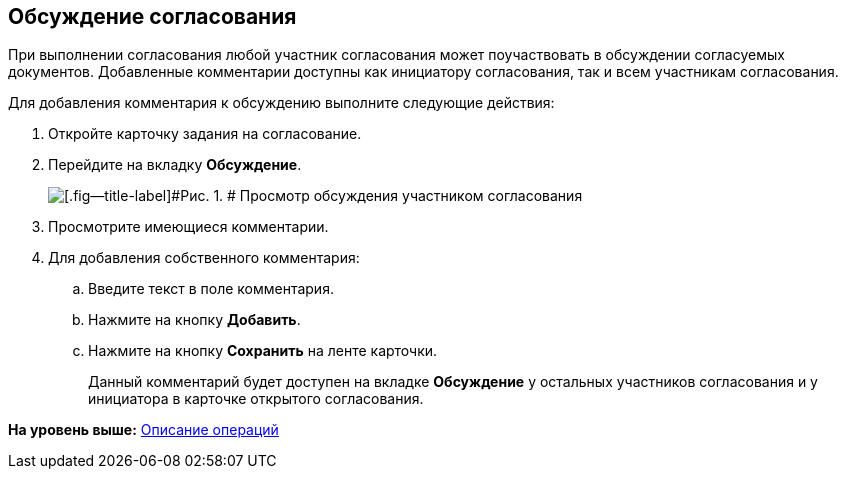 [[ariaid-title1]]
== Обсуждение согласования

При выполнении согласования любой участник согласования может поучаствовать в обсуждении согласуемых документов. Добавленные комментарии доступны как инициатору согласования, так и всем участникам согласования.

Для добавления комментария к обсуждению выполните следующие действия:

. [.ph .cmd]#Откройте карточку задания на согласование.#
. [.ph .cmd]#Перейдите на вкладку [.keyword]*Обсуждение*.#
+
image::images/Discussion_1.png[[.fig--title-label]#Рис. 1. # Просмотр обсуждения участником согласования]
. [.ph .cmd]#Просмотрите имеющиеся комментарии.#
. [.ph .cmd]#Для добавления собственного комментария:#
[loweralpha]
.. [.ph .cmd]#Введите текст в поле комментария.#
.. [.ph .cmd]#Нажмите на кнопку [.keyword]*Добавить*.#
.. [.ph .cmd]#Нажмите на кнопку [.keyword]*Сохранить* на ленте карточки.#
+
Данный комментарий будет доступен на вкладке [.keyword]*Обсуждение* у остальных участников согласования и у инициатора в карточке открытого согласования.

*На уровень выше:* xref:../pages/Operations.adoc[Описание операций]
